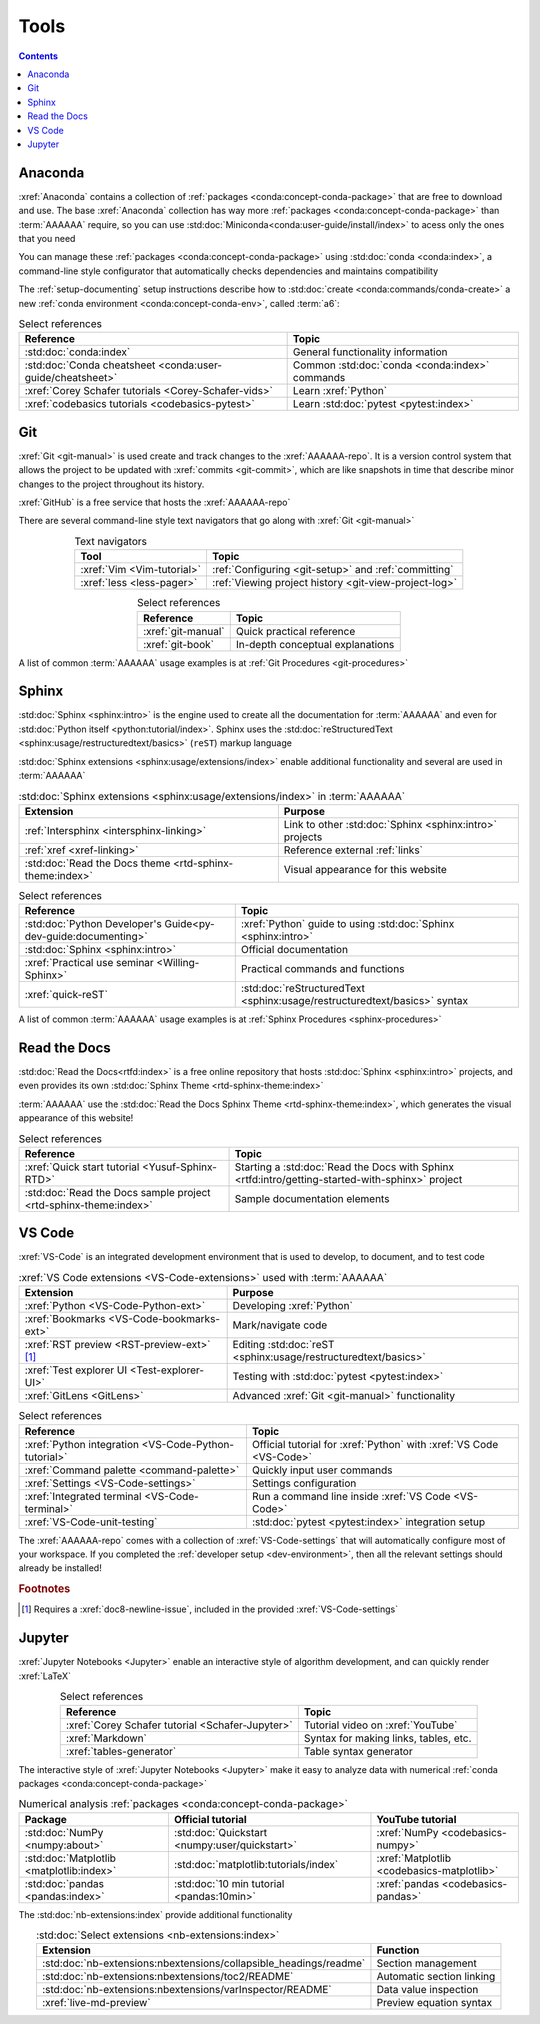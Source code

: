 .. _tools:


#####
Tools
#####

.. contents::


.. _tools-anaconda:

********
Anaconda
********

:xref:`Anaconda` contains a collection of
:ref:`packages <conda:concept-conda-package>` that are free to download and
use. The base :xref:`Anaconda` collection has way more
:ref:`packages <conda:concept-conda-package>` than :term:`AAAAAA` require, so
you can use :std:doc:`Miniconda<conda:user-guide/install/index>` to acess only
the ones that you need

You can manage these :ref:`packages <conda:concept-conda-package>` using
:std:doc:`conda <conda:index>`, a command-line
style configurator that automatically checks dependencies and maintains
compatibility

The :ref:`setup-documenting` setup instructions describe how to
:std:doc:`create <conda:commands/conda-create>` a new
:ref:`conda environment <conda:concept-conda-env>`, called :term:`a6`:

.. glossary::

   a6
      A :ref:`conda environment <conda:concept-conda-env>` that contains all
      the necessary :ref:`packages <conda:concept-conda-package>` that
      :term:`AAAAAA` needs

      .. csv-table:: :ref:`conda:concept-conda-package` in :term:`AAAAAA`
         :header: "Package", "Function", "Setup Phase"
         :align: center

         :xref:`Python`, Code creation, "
         :ref:`Documenting <setup-documenting>`"
         :std:doc:`conda <conda:index>`, Package management, "
         :ref:`Documenting <setup-documenting>`"
         :pep:`8`, Check code style, "
         :ref:`Documenting <setup-documenting>`"
         :std:doc:`Sphinx <sphinx:intro>` , Build documentation, "
         :ref:`Documenting <setup-documenting>`"
         :std:doc:`sphinx_rtd_theme <rtd-sphinx-theme:index>`, "Documentation
         appearance", "
         :ref:`Documenting <setup-documenting>`"
         :xref:`Doc8 <Doc8>`, Check documentation syntax, "
         :ref:`Documenting <setup-documenting>`"
         :xref:`Jupyter Notebook <Jupyter>`, Interactive analysis, "
         :ref:`analyzing`"
         :std:doc:`Notebook extensions <nb-extensions:index>`, "Extra analysis
         tools", :ref:`analyzing`
         :std:doc:`NumPy <numpy:about>`, "Number processing", :ref:`analyzing`
         :std:doc:`Matplotlib <matplotlib:index>`, "Data plotting", "
         :ref:`analyzing`"
         :std:doc:`pandas <pandas:index>`, "Dataset management", "
         :ref:`analyzing`"
         :std:doc:`pytest <pytest:index>`, Code testing, Testing


.. csv-table:: Select references
   :header: "Reference", "Topic"
   :align: center

   :std:doc:`conda:index`, General functionality information
   :std:doc:`Conda cheatsheet <conda:user-guide/cheatsheet>`, "Common
   :std:doc:`conda <conda:index>` commands"
   :xref:`Corey Schafer tutorials <Corey-Schafer-vids>`, "Learn
   :xref:`Python`"
   :xref:`codebasics tutorials <codebasics-pytest>`, "Learn
   :std:doc:`pytest <pytest:index>`"


***
Git
***

:xref:`Git <git-manual>` is used create and track changes to the
:xref:`AAAAAA-repo`. It is a version control system that allows the project
to be updated with :xref:`commits <git-commit>`, which are like
snapshots in time that describe minor changes to the project throughout its
history.

:xref:`GitHub` is a free service that hosts the :xref:`AAAAAA-repo`

There are several command-line style text navigators that go along with
:xref:`Git <git-manual>`

.. csv-table:: Text navigators
   :header: "Tool", "Topic"
   :align: center

   :xref:`Vim <Vim-tutorial>`, ":ref:`Configuring <git-setup>` and
   :ref:`committing`"
   :xref:`less <less-pager>`, "
   :ref:`Viewing project history <git-view-project-log>`"

.. csv-table:: Select references
   :header: "Reference", "Topic"
   :align: center

   :xref:`git-manual`, Quick practical reference
   :xref:`git-book`, In-depth conceptual explanations

A list of common :term:`AAAAAA` usage examples is at
:ref:`Git Procedures <git-procedures>`


******
Sphinx
******

:std:doc:`Sphinx <sphinx:intro>` is the engine used to create all the
documentation for :term:`AAAAAA` and even for
:std:doc:`Python itself <python:tutorial/index>`. Sphinx uses the
:std:doc:`reStructuredText <sphinx:usage/restructuredtext/basics>` (``reST``)
markup language

:std:doc:`Sphinx extensions <sphinx:usage/extensions/index>` enable additional
functionality and several are used in :term:`AAAAAA`

.. csv-table:: :std:doc:`Sphinx extensions <sphinx:usage/extensions/index>`
   in :term:`AAAAAA`
   :header: "Extension", "Purpose"
   :align: center

   :ref:`Intersphinx <intersphinx-linking>`, "Link to other
   :std:doc:`Sphinx <sphinx:intro>` projects"
   :ref:`xref <xref-linking>`, Reference external :ref:`links`
   :std:doc:`Read the Docs theme <rtd-sphinx-theme:index>`, "Visual appearance
   for this website"

.. csv-table:: Select references
   :header: "Reference", "Topic"
   :align: center

   :std:doc:`Python Developer's Guide<py-dev-guide:documenting>`, "
   :xref:`Python` guide to using :std:doc:`Sphinx <sphinx:intro>`"
   :std:doc:`Sphinx <sphinx:intro>`, Official documentation
   :xref:`Practical use seminar <Willing-Sphinx>`, "Practical commands and
   functions"
   :xref:`quick-reST`, "
   :std:doc:`reStructuredText <sphinx:usage/restructuredtext/basics>`
   syntax"

A list of common :term:`AAAAAA` usage examples is at
:ref:`Sphinx Procedures <sphinx-procedures>`


*************
Read the Docs
*************

:std:doc:`Read the Docs<rtfd:index>` is a free online repository that hosts
:std:doc:`Sphinx <sphinx:intro>` projects, and even provides its own
:std:doc:`Sphinx Theme <rtd-sphinx-theme:index>`

:term:`AAAAAA` use the
:std:doc:`Read the Docs Sphinx Theme <rtd-sphinx-theme:index>`, which generates
the visual appearance of this website!

.. csv-table:: Select references
   :header: "Reference", "Topic"
   :align: center

   :xref:`Quick start tutorial <Yusuf-Sphinx-RTD>`, "Starting a
   :std:doc:`Read the Docs with Sphinx <rtfd:intro/getting-started-with-sphinx>`
   project"
   :std:doc:`Read the Docs sample project <rtd-sphinx-theme:index>`, "Sample
   documentation elements"


*******
VS Code
*******

:xref:`VS-Code` is an integrated development environment that is used to
develop, to document, and to test code

.. csv-table:: :xref:`VS Code extensions <VS-Code-extensions>` used with
   :term:`AAAAAA`
   :header: "Extension", "Purpose"
   :align: center

   :xref:`Python <VS-Code-Python-ext>`, Developing :xref:`Python`
   :xref:`Bookmarks <VS-Code-bookmarks-ext>`, Mark/navigate code
   :xref:`RST preview <RST-preview-ext>` [#]_, "Editing
   :std:doc:`reST <sphinx:usage/restructuredtext/basics>`"
   :xref:`Test explorer UI <Test-explorer-UI>`, "Testing with
   :std:doc:`pytest <pytest:index>`"
   :xref:`GitLens <GitLens>`, Advanced :xref:`Git <git-manual>` functionality

.. csv-table:: Select references
   :header: "Reference", "Topic"
   :align: center

   :xref:`Python integration <VS-Code-Python-tutorial>`, "Official tutorial for
   :xref:`Python` with :xref:`VS Code <VS-Code>`"
   :xref:`Command palette <command-palette>`, Quickly input user commands
   :xref:`Settings <VS-Code-settings>`, Settings configuration
   :xref:`Integrated terminal <VS-Code-terminal>`, "Run a command line inside
   :xref:`VS Code <VS-Code>`"
   :xref:`VS-Code-unit-testing`, ":std:doc:`pytest <pytest:index>` integration
   setup"

The :xref:`AAAAAA-repo` comes with a collection of
:xref:`VS-Code-settings` that will automatically configure most of your
workspace. If you completed the :ref:`developer setup <dev-environment>`, then
all the relevant settings should already be installed!

.. rubric:: Footnotes

.. [#] Requires a :xref:`doc8-newline-issue`, included in the provided
   :xref:`VS-Code-settings`


*******
Jupyter
*******

:xref:`Jupyter Notebooks <Jupyter>` enable an interactive style of
algorithm development, and can quickly render :xref:`LaTeX`

.. csv-table:: Select references
   :header: "Reference", "Topic"
   :align: center

   :xref:`Corey Schafer tutorial <Schafer-Jupyter>`, "Tutorial video on
   :xref:`YouTube`"
   :xref:`Markdown`, "Syntax for making links, tables, etc."
   :xref:`tables-generator`, "Table syntax generator"

The interactive style of :xref:`Jupyter Notebooks <Jupyter>` make it easy to
analyze data with numerical :ref:`conda packages <conda:concept-conda-package>`

.. csv-table:: Numerical analysis :ref:`packages <conda:concept-conda-package>`
   :header: "Package", "Official tutorial", "YouTube tutorial"
   :align: center

   :std:doc:`NumPy <numpy:about>`, "
   :std:doc:`Quickstart <numpy:user/quickstart>`", "
   :xref:`NumPy <codebasics-numpy>`"
   :std:doc:`Matplotlib <matplotlib:index>`,"
   :std:doc:`matplotlib:tutorials/index`", "
   :xref:`Matplotlib <codebasics-matplotlib>`"
   :std:doc:`pandas <pandas:index>`, "
   :std:doc:`10 min tutorial <pandas:10min>`", "
   :xref:`pandas <codebasics-pandas>`"

The :std:doc:`nb-extensions:index` provide additional functionality

.. csv-table:: :std:doc:`Select extensions <nb-extensions:index>`
   :header: "Extension", "Function"
   :align: center

   :std:doc:`nb-extensions:nbextensions/collapsible_headings/readme`, "Section
   management"
   :std:doc:`nb-extensions:nbextensions/toc2/README`, "Automatic section
   linking"
   :std:doc:`nb-extensions:nbextensions/varInspector/README`, "Data value
   inspection"
   :xref:`live-md-preview`, "Preview equation syntax"
